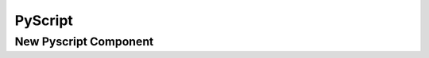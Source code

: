 =========
PyScript
=========

----------------------
New Pyscript Component
----------------------


.. raw:: html
    :file: script.html


